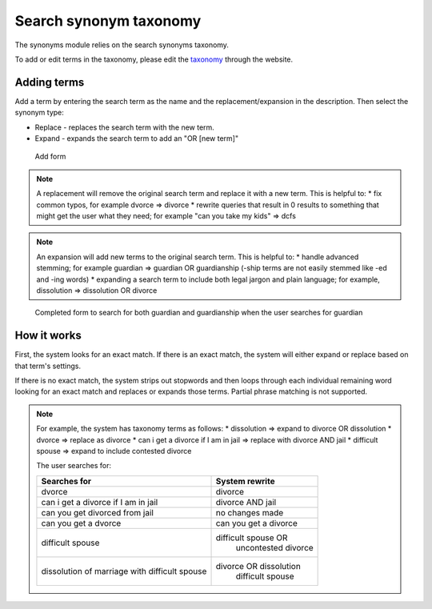 =========================
Search synonym taxonomy
=========================

The synonyms module relies on the search synonyms taxonomy.

To add or edit terms in the taxonomy, please edit the `taxonomy <https://www.illinoislegalaid.org/admin/structure/taxonomy/search_synonyms>`_ through the website.

Adding terms
===============
Add a term by entering the search term as the name and the replacement/expansion in the description.  Then select the synonym type:

* Replace - replaces the search term with the new term. 
* Expand - expands the search term to add an "OR [new term]"

.. figure:: assets/search-add-form.png

   Add form
.. note::  
   A replacement will remove the original search term and replace it with a new term.  This is helpful to:
   * fix common typos, for example dvorce => divorce
   * rewrite queries that result in 0 results to something that might get the user what they need; for example "can you take my kids" => dcfs

.. note:: 
  An expansion will add new terms to the original search term. This is helpful to:
  * handle advanced stemming; for example guardian => guardian OR guardianship (-ship terms are not easily stemmed like -ed and -ing words)
  * expanding a search term to include both legal jargon and plain language; for example, dissolution => dissolution OR divorce

.. figure:: assets/search-add-complete.png

   Completed form to search for both guardian and guardianship when the user searches for guardian
   
How it works
==============

First, the system looks for an exact match. If there is an exact match, the system will either expand or replace based on that term's settings.

If there is no exact match, the system strips out stopwords and then loops through each individual remaining word looking for an exact match and replaces or expands those terms. Partial phrase matching is not supported.

.. note::
   For example, the system has taxonomy terms as follows:
   * dissolution => expand to divorce OR dissolution
   * dvorce => replace as divorce
   * can i get a divorce if I am in jail => replace with divorce AND jail
   * difficult spouse => expand to include contested divorce 
   
   The user searches for:
   
   +-------------------------+-----------------------------+
   | Searches for            |  System rewrite             |
   +=========================+=============================+
   | dvorce                  | divorce                     |
   +-------------------------+-----------------------------+
   | can i get a divorce if  | divorce AND jail            |
   | I am in jail            |                             |
   +-------------------------+-----------------------------+
   | can you get divorced    | no changes made             |
   | from jail               |                             |
   +-------------------------+-----------------------------+
   | can you get a dvorce    | can you get a divorce       |
   +-------------------------+-----------------------------+
   | difficult spouse        | difficult spouse OR         |
   |                         |   uncontested divorce       |
   +-------------------------+-----------------------------+
   | dissolution of marriage | divorce OR dissolution      |
   | with difficult spouse   |   difficult spouse          |
   +-------------------------+-----------------------------+
